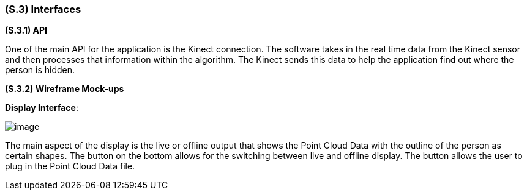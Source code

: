[#s3,reftext=S.3]
=== (S.3) Interfaces

ifdef::env-draft[]
TIP: _How the system makes the functionality of <<s2>> available to the rest of the world, particularly user interfaces and program interfaces (APIs). It specifies how that functionality will be made available to the rest of the world, including people (users) and other systems. These are interfaces provided by the system to the outside; the other way around, interfaces from other systems, which the system may use, are specified in <<e2>>._  <<BM22>>
endif::[]

*(S.3.1) API*

One of the main API for the application is the Kinect connection. The software takes in the real time data from the Kinect sensor and then processes that information within the algorithm. The Kinect sends this data to help the application find out where the person is hidden.

*(S.3.2) Wireframe Mock-ups*

*Display Interface*:

image::models/live_viewer.png[image,scale=70%,align="center"]

The main aspect of the display is the live or offline output that shows the Point Cloud Data with the outline of the person as certain shapes. The button on the bottom allows for the switching between live and offline display. The button allows the user to plug in the Point Cloud Data file.

